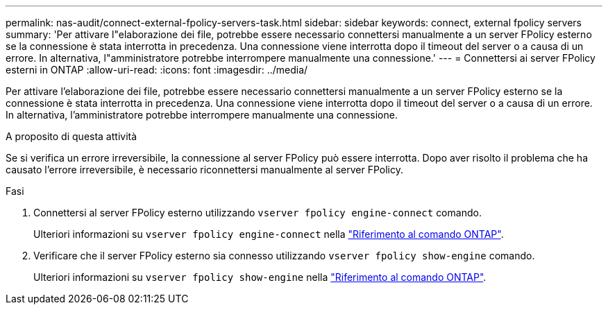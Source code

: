 ---
permalink: nas-audit/connect-external-fpolicy-servers-task.html 
sidebar: sidebar 
keywords: connect, external fpolicy servers 
summary: 'Per attivare l"elaborazione dei file, potrebbe essere necessario connettersi manualmente a un server FPolicy esterno se la connessione è stata interrotta in precedenza. Una connessione viene interrotta dopo il timeout del server o a causa di un errore. In alternativa, l"amministratore potrebbe interrompere manualmente una connessione.' 
---
= Connettersi ai server FPolicy esterni in ONTAP
:allow-uri-read: 
:icons: font
:imagesdir: ../media/


[role="lead"]
Per attivare l'elaborazione dei file, potrebbe essere necessario connettersi manualmente a un server FPolicy esterno se la connessione è stata interrotta in precedenza. Una connessione viene interrotta dopo il timeout del server o a causa di un errore. In alternativa, l'amministratore potrebbe interrompere manualmente una connessione.

.A proposito di questa attività
Se si verifica un errore irreversibile, la connessione al server FPolicy può essere interrotta. Dopo aver risolto il problema che ha causato l'errore irreversibile, è necessario riconnettersi manualmente al server FPolicy.

.Fasi
. Connettersi al server FPolicy esterno utilizzando `vserver fpolicy engine-connect` comando.
+
Ulteriori informazioni su `vserver fpolicy engine-connect` nella link:https://docs.netapp.com/us-en/ontap-cli/vserver-fpolicy-engine-connect.html["Riferimento al comando ONTAP"^].

. Verificare che il server FPolicy esterno sia connesso utilizzando `vserver fpolicy show-engine` comando.
+
Ulteriori informazioni su `vserver fpolicy show-engine` nella link:https://docs.netapp.com/us-en/ontap-cli/vserver-fpolicy-show-engine.html["Riferimento al comando ONTAP"^].


